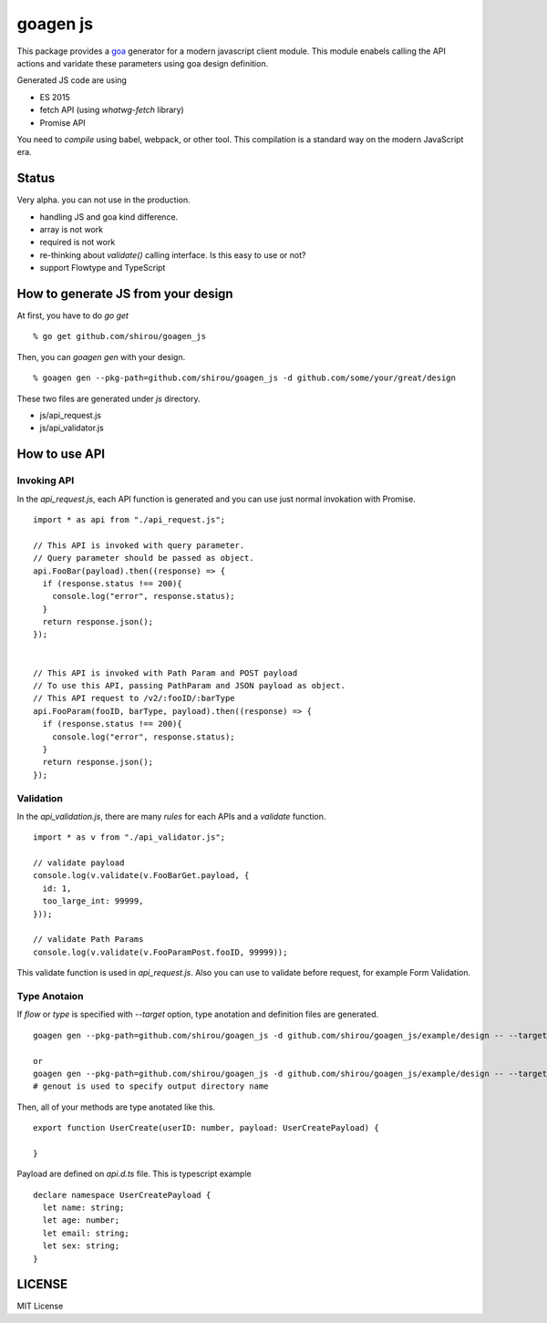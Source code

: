 goagen js
==========

This package provides a `goa <https://goa.design/>`_ generator for a modern javascript client module.
This module enabels calling the API actions and varidate these parameters using goa design definition.

Generated JS code are using

- ES 2015
- fetch API (using `whatwg-fetch` library)
- Promise API

You need to *compile* using babel, webpack, or other tool. This compilation is a standard way on the modern JavaScript era.


Status
------------------

Very alpha. you can not use in the production.

- handling JS and goa kind difference.
- array is not work
- required is not work
- re-thinking about `validate()` calling interface. Is this easy to use or not?
- support Flowtype and TypeScript


How to generate JS from your design
---------------------------------------------


At first, you have to do `go get`

::

  % go get github.com/shirou/goagen_js

Then, you can `goagen gen` with your design.

::

  % goagen gen --pkg-path=github.com/shirou/goagen_js -d github.com/some/your/great/design


These two files are generated under `js` directory.

- js/api_request.js
- js/api_validator.js


How to use API
------------------------------------

Invoking API
````````````````````

In the `api_request.js`, each API function is generated and you can use just normal invokation with Promise.

::

  import * as api from "./api_request.js";

  // This API is invoked with query parameter.
  // Query parameter should be passed as object.
  api.FooBar(payload).then((response) => {
    if (response.status !== 200){
      console.log("error", response.status);
    }
    return response.json();
  });


  // This API is invoked with Path Param and POST payload
  // To use this API, passing PathParam and JSON payload as object.
  // This API request to /v2/:fooID/:barType
  api.FooParam(fooID, barType, payload).then((response) => {
    if (response.status !== 200){
      console.log("error", response.status);
    }
    return response.json();
  });


Validation
````````````````

In the `api_validation.js`, there are many `rules` for each APIs and a `validate` function.

::

  import * as v from "./api_validator.js";

  // validate payload
  console.log(v.validate(v.FooBarGet.payload, {
    id: 1,
    too_large_int: 99999,
  }));

  // validate Path Params
  console.log(v.validate(v.FooParamPost.fooID, 99999));

This validate function is used in `api_request.js`. Also you can use to validate before request, for example Form Validation.


Type Anotaion
````````````````````

If `flow` or `type` is specified with `--target` option, type anotation and definition files are generated.

::

  goagen gen --pkg-path=github.com/shirou/goagen_js -d github.com/shirou/goagen_js/example/design -- --target flow

  or
  goagen gen --pkg-path=github.com/shirou/goagen_js -d github.com/shirou/goagen_js/example/design -- --target type --genout ts
  # genout is used to specify output directory name


Then, all of your methods are type anotated like this.

::

  export function UserCreate(userID: number, payload: UserCreatePayload) {

  }

Payload are defined on `api.d.ts` file. This is typescript example

::

  declare namespace UserCreatePayload {
    let name: string;
    let age: number;
    let email: string;
    let sex: string;
  }


LICENSE
---------------------

MIT License
